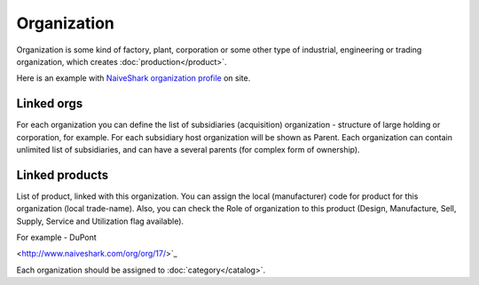 Organization
============

Organization is some kind of factory, plant, corporation or some other type of industrial, engineering or trading organization, which creates :doc:`production</product>`.

Here is an example with `NaiveShark organization profile <http://www.naiveshark.com/org/org/1/>`_ on site.

Linked orgs
-----------
For each organization you can define the list of subsidiaries (acquisition) organization - structure of large holding or corporation, for example. For each subsidiary host organization will be shown as Parent. Each organization can contain unlimited list of subsidiaries, and can have a several parents (for complex form of ownership).

Linked products
---------------

List of product, linked with this organization. You can assign the local (manufacturer) code for product for this organization (local trade-name). Also, you can check the Role of organization to this product (Design, Manufacture,
Sell, Supply, Service and Utilization flag available).

For example - DuPont

.. image:: DuPont_NaiveShark_org_example.png


<http://www.naiveshark.com/org/org/17/>`_

Each organization should be assigned to :doc:`category</catalog>`.
